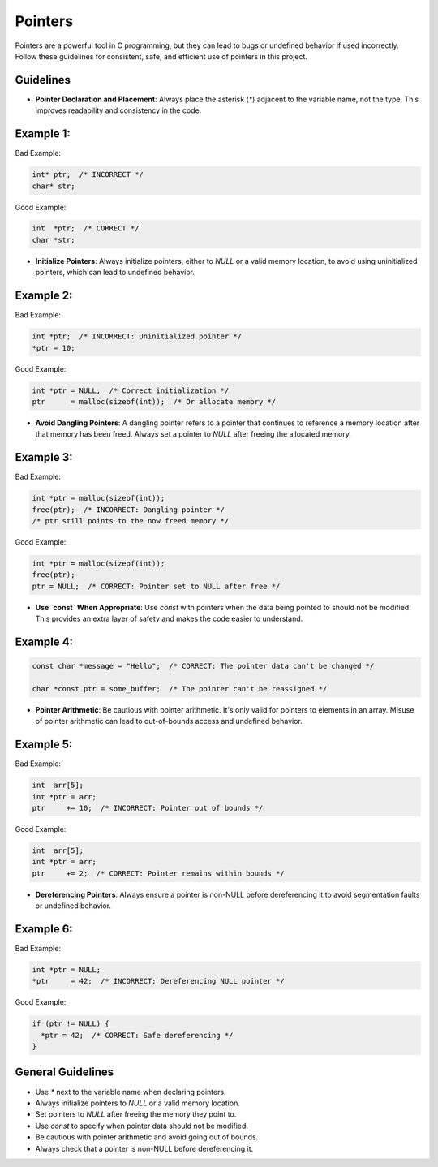 Pointers
========

Pointers are a powerful tool in C programming, but they can lead to bugs or undefined behavior if used incorrectly. Follow these guidelines for consistent, safe, and efficient use of pointers in this project.

Guidelines
----------

- **Pointer Declaration and Placement**: Always place the asterisk (`*`) adjacent to the variable name, not the type. This improves readability and consistency in the code.

Example 1:
----------

Bad Example:

.. code-block:: c

    int* ptr;  /* INCORRECT */
    char* str;

Good Example:

.. code-block:: c

    int  *ptr;  /* CORRECT */
    char *str;

- **Initialize Pointers**: Always initialize pointers, either to `NULL` or a valid memory location, to avoid using uninitialized pointers, which can lead to undefined behavior.

Example 2:
----------

Bad Example:

.. code-block:: c

    int *ptr;  /* INCORRECT: Uninitialized pointer */
    *ptr = 10;

Good Example:

.. code-block:: c

    int *ptr = NULL;  /* Correct initialization */
    ptr      = malloc(sizeof(int));  /* Or allocate memory */

- **Avoid Dangling Pointers**: A dangling pointer refers to a pointer that continues to reference a memory location after that memory has been freed. Always set a pointer to `NULL` after freeing the allocated memory.

Example 3:
----------

Bad Example:

.. code-block:: c

    int *ptr = malloc(sizeof(int));
    free(ptr);  /* INCORRECT: Dangling pointer */
    /* ptr still points to the now freed memory */

Good Example:

.. code-block:: c

    int *ptr = malloc(sizeof(int));
    free(ptr);
    ptr = NULL;  /* CORRECT: Pointer set to NULL after free */

- **Use `const` When Appropriate**: Use `const` with pointers when the data being pointed to should not be modified. This provides an extra layer of safety and makes the code easier to understand.

Example 4:
----------

.. code-block:: c

    const char *message = "Hello";  /* CORRECT: The pointer data can't be changed */

    char *const ptr = some_buffer;  /* The pointer can't be reassigned */

- **Pointer Arithmetic**: Be cautious with pointer arithmetic. It's only valid for pointers to elements in an array. Misuse of pointer arithmetic can lead to out-of-bounds access and undefined behavior.

Example 5:
----------

Bad Example:

.. code-block:: c

    int  arr[5];
    int *ptr = arr;
    ptr     += 10;  /* INCORRECT: Pointer out of bounds */

Good Example:

.. code-block:: c

    int  arr[5];
    int *ptr = arr;
    ptr     += 2;  /* CORRECT: Pointer remains within bounds */

- **Dereferencing Pointers**: Always ensure a pointer is non-NULL before dereferencing it to avoid segmentation faults or undefined behavior.

Example 6:
----------

Bad Example:

.. code-block:: c

    int *ptr = NULL;
    *ptr     = 42;  /* INCORRECT: Dereferencing NULL pointer */

Good Example:

.. code-block:: c

    if (ptr != NULL) {
      *ptr = 42;  /* CORRECT: Safe dereferencing */
    }

General Guidelines
------------------

- Use `*` next to the variable name when declaring pointers.

- Always initialize pointers to `NULL` or a valid memory location.

- Set pointers to `NULL` after freeing the memory they point to.

- Use `const` to specify when pointer data should not be modified.

- Be cautious with pointer arithmetic and avoid going out of bounds.

- Always check that a pointer is non-NULL before dereferencing it.

